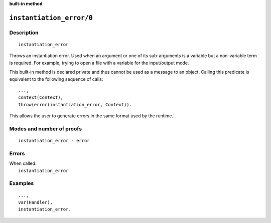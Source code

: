 ..
   This file is part of Logtalk <https://logtalk.org/>  
   SPDX-FileCopyrightText: 1998-2023 Paulo Moura <pmoura@logtalk.org>
   SPDX-License-Identifier: Apache-2.0

   Licensed under the Apache License, Version 2.0 (the "License");
   you may not use this file except in compliance with the License.
   You may obtain a copy of the License at

       http://www.apache.org/licenses/LICENSE-2.0

   Unless required by applicable law or agreed to in writing, software
   distributed under the License is distributed on an "AS IS" BASIS,
   WITHOUT WARRANTIES OR CONDITIONS OF ANY KIND, either express or implied.
   See the License for the specific language governing permissions and
   limitations under the License.


.. rst-class:: align-right

**built-in method**

.. index:: pair: instantiation_error/0; Built-in method
.. _methods_instantiation_error_0:

``instantiation_error/0``
=========================

Description
-----------

::

   instantiation_error

Throws an instantiation error. Used when an argument or one of its
sub-arguments is a variable but a non-variable term is required. For example,
trying to open a file with a variable for the input/output mode.

This built-in method is declared private and thus cannot be used as a message
to an object. Calling this predicate is equivalent to the following sequence
of calls:


::

   ...,
   context(Context),
   throw(error(instantiation_error, Context)).

This allows the user to generate errors in the same format used by the
runtime.

Modes and number of proofs
--------------------------

::

   instantiation_error - error

Errors
------

| When called:
|     ``instantiation_error``

Examples
--------

::

   ...,
   var(Handler),
   instantiation_error.

.. seealso::

   :ref:`methods_catch_3`,
   :ref:`methods_throw_1`,
   :ref:`methods_context_1`,
   :ref:`methods_uninstantiation_error_1`,
   :ref:`methods_type_error_2`,
   :ref:`methods_domain_error_2`,
   :ref:`methods_existence_error_2`,
   :ref:`methods_permission_error_3`,
   :ref:`methods_representation_error_1`,
   :ref:`methods_evaluation_error_1`,
   :ref:`methods_resource_error_1`,
   :ref:`methods_syntax_error_1`,
   :ref:`methods_system_error_0`
